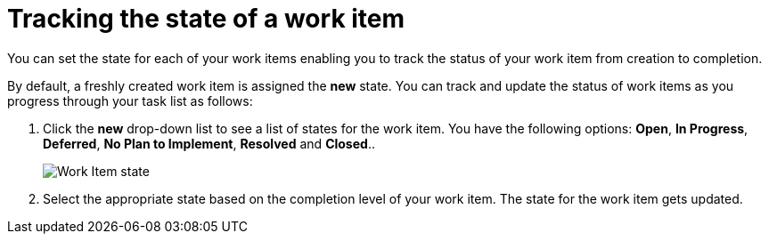 [id="tracking_state_of_a_work_item"]
= Tracking the state of a work item

You can set the state for each of your work items enabling you to track the status of your work item from creation to completion.

By default, a freshly created work item is assigned the *new* state.
You can track and update the status of work items as you progress through your task list as follows:

. Click the *new* drop-down list to see a list of states for the work item. You have the following options: *Open*, *In Progress*, *Deferred*, *No Plan to Implement*, *Resolved* and *Closed*..
+
image::wi_state.png[Work Item state]
+
. Select the appropriate state based on the completion level of your work item. The state for the work item gets updated.
